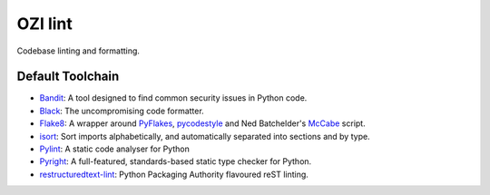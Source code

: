 .. Copyright 2023 Ross J. Duff MSc 
   The copyright holder licenses this file
   to you under the Apache License, Version 2.0 (the
   "License"); you may not use this file except in compliance
   with the License.  You may obtain a copy of the License at

      http://www.apache.org/licenses/LICENSE-2.0

   Unless required by applicable law or agreed to in writing,
   software distributed under the License is distributed on an
   "AS IS" BASIS, WITHOUT WARRANTIES OR CONDITIONS OF ANY
   KIND, either express or implied.  See the License for the
   specific language governing permissions and limitations
   under the License.

========
OZI lint
========

Codebase linting and formatting.

Default Toolchain
-----------------

* Bandit_:
  A tool designed to find common security issues in Python code.
* Black_:
  The uncompromising code formatter.
* Flake8_:
  A wrapper around PyFlakes_, pycodestyle_ and Ned Batchelder's McCabe_ script.
* isort_:
  Sort imports alphabetically, and automatically separated into sections and by type. 
* Pylint_:
  A static code analyser for Python
* Pyright_:
  A full-featured, standards-based static type checker for Python.
* restructuredtext-lint_:
  Python Packaging Authority flavoured reST linting.

.. _Bandit: https://pypi.org/project/bandit/
.. _Black: https://pypi.org/project/black/
.. _Flake8: https://pypi.org/project/flake8
.. _Pyflakes: https://pypi.org/project/pyflakes/
.. _pycodestyle: https://pypi.org/project/pycodestyle/
.. _McCabe: https://pypi.org/project/mccabe/
.. _isort: https://pypi.org/project/isort/
.. _Pylint: https://pypi.org/project/pylint/
.. _Pyright: https://pypi.org/project/pyright/
.. _restructuredtext-lint: https://pypi.org/project/restructuredtext-lint/